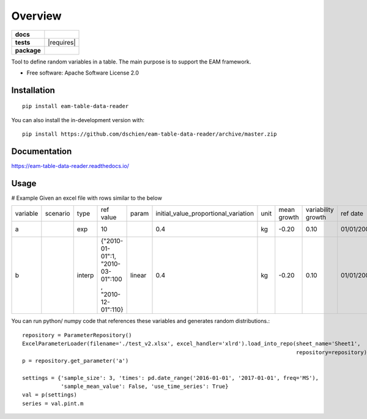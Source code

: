 ========
Overview
========

.. start-badges

.. list-table::
    :stub-columns: 1

    * - docs
      - |docs|
    * - tests
      - | |travis| |appveyor| |requires|
        | |codecov|
    * - package
      - | |version| |wheel| |supported-versions| |supported-implementations|
        | |commits-since|
.. |docs| image:: https://readthedocs.org/projects/eam-table-data-reader/badge/?style=flat
    :target: https://readthedocs.org/projects/eam-table-data-reader
    :alt: Documentation Status

.. |travis| image:: https://api.travis-ci.org/dschien/eam-table-data-reader.svg?branch=master
    :alt: Travis-CI Build Status
    :target: https://travis-ci.org/dschien/eam-table-data-reader

.. |appveyor| image:: https://ci.appveyor.com/api/projects/status/github/dschien/python-table-data-reader?branch=master&svg=true
    :alt: AppVeyor Build Status
    :target: https://ci.appveyor.com/project/dschien/python-table-data-reader

.. |codecov| image:: https://codecov.io/gh/dschien/python-table-data-reader/branch/master/graphs/badge.svg?branch=master
    :alt: Coverage Status
    :target: https://codecov.io/github/dschien/python-table-data-reader

.. |version| image:: https://img.shields.io/pypi/v/table-data-reader.svg
    :alt: PyPI Package latest release
    :target: https://pypi.org/project/table-data-reader

.. |wheel| image:: https://img.shields.io/pypi/wheel/table-data-reader.svg
    :alt: PyPI Wheel
    :target: https://pypi.org/project/table-data-reader

.. |supported-versions| image:: https://img.shields.io/pypi/pyversions/table-data-reader.svg
    :alt: Supported versions
    :target: https://pypi.org/project/table-data-reader

.. |supported-implementations| image:: https://img.shields.io/pypi/implementation/table-data-reader.svg
    :alt: Supported implementations
    :target: https://pypi.org/project/table-data-reader

.. |commits-since| image:: https://img.shields.io/github/commits-since/dschien/python-table-data-reader/v0.0.0.svg
    :alt: Commits since latest release
    :target: https://github.com/dschien/python-table-data-reader/compare/v0.0.0...master



.. end-badges

Tool to define random variables in a table. The main purpose is to support the EAM framework.

* Free software: Apache Software License 2.0

Installation
============

::

    pip install eam-table-data-reader

You can also install the in-development version with::

    pip install https://github.com/dschien/eam-table-data-reader/archive/master.zip


Documentation
=============

https://eam-table-data-reader.readthedocs.io/

Usage
=====

# Example
Given an excel file with rows similar to the below

+----------+----------+--------+-------------------------------------------------------+--------+--------------------------------------+------+-------------+--------------------+------------+------------+---------+--------+
| variable | scenario | type   | ref value                                             | param  | initial_value_proportional_variation | unit | mean growth | variability growth | ref date   | label      | comment | source |
+----------+----------+--------+-------------------------------------------------------+--------+--------------------------------------+------+-------------+--------------------+------------+------------+---------+--------+
| a        |          | exp    | 10                                                    |        | 0.4                                  | kg   | -0.20       | 0.10               | 01/01/2009 | test var 1 |         |        |
+----------+----------+--------+-------------------------------------------------------+--------+--------------------------------------+------+-------------+--------------------+------------+------------+---------+--------+
| b        |          | interp | {"2010-01-01":1, "2010-03-01":100 , "2010-12-01":110} | linear | 0.4                                  | kg   | -0.20       | 0.10               | 01/01/2009 | test var 1 |         |        |
+----------+----------+--------+-------------------------------------------------------+--------+--------------------------------------+------+-------------+--------------------+------------+------------+---------+--------+

You can run python/ numpy code that references these variables and generates random distributions.::

        repository = ParameterRepository()
        ExcelParameterLoader(filename='./test_v2.xlsx', excel_handler='xlrd').load_into_repo(sheet_name='Sheet1',
                                                                                             repository=repository)
        p = repository.get_parameter('a')

        settings = {'sample_size': 3, 'times': pd.date_range('2016-01-01', '2017-01-01', freq='MS'),
                    'sample_mean_value': False, 'use_time_series': True}
        val = p(settings)
        series = val.pint.m




